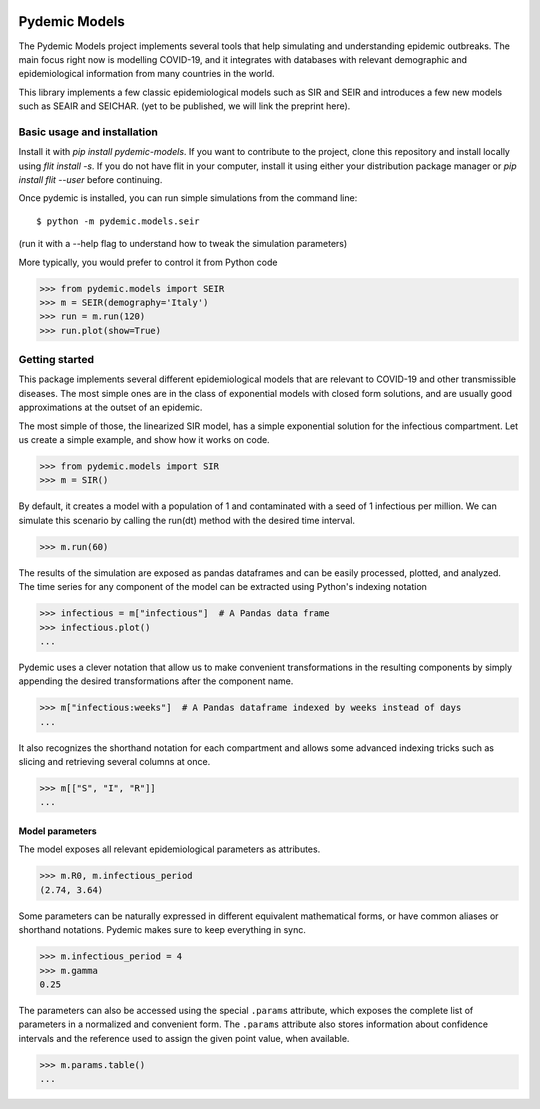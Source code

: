 .. image:: https://api.codeclimate.com/v1/badges/43969668ddbe90e8c4e6/maintainability
   :target: https://codeclimate.com/github/pydemic/pydemic/maintainability
   :alt: Maintainability

.. image:: https://api.codeclimate.com/v1/badges/43969668ddbe90e8c4e6/test_coverage
   :target: https://codeclimate.com/github/pydemic/pydemic/test_coverage
   :alt: Test Coverage


==============
Pydemic Models
==============

The Pydemic Models project implements several tools that help simulating and understanding epidemic outbreaks.
The main focus right now is modelling COVID-19, and it integrates with databases with relevant
demographic and epidemiological information from many countries in the world.

This library implements a few classic epidemiological models such as SIR and SEIR and introduces
a few new models such as SEAIR and SEICHAR. (yet to be published, we will link the preprint here).


Basic usage and installation
============================

Install it with `pip install pydemic-models`. If you want to contribute to the project, clone this repository
and install locally using `flit install -s`. If you do not have flit in your computer, install
it using either your distribution package manager or `pip install flit --user` before continuing.

Once pydemic is installed, you can run simple simulations from the command line::

$ python -m pydemic.models.seir

(run it with a --help flag to understand how to tweak the simulation parameters)

More typically, you would prefer to control it from Python code

>>> from pydemic.models import SEIR
>>> m = SEIR(demography='Italy')
>>> run = m.run(120)
>>> run.plot(show=True)


Getting started
===============

This package implements several different epidemiological models that are relevant to COVID-19
and other transmissible diseases. The most simple ones are in the class of exponential models
with closed form solutions, and are usually good approximations at the outset of an epidemic.

The most simple of those, the linearized SIR model, has a simple exponential solution for the
infectious compartment. Let us create a simple example, and show how it works on code.

>>> from pydemic.models import SIR
>>> m = SIR()

By default, it creates a model with a population of 1 and contaminated with a seed of 1
infectious per million. We can simulate this scenario by calling the run(dt) method with
the desired time interval.

>>> m.run(60)

The results of the simulation are exposed as pandas dataframes and can be easily
processed, plotted, and analyzed. The time series for any component of the model can be
extracted using Python's indexing notation

>>> infectious = m["infectious"]  # A Pandas data frame
>>> infectious.plot()
...

Pydemic uses a clever notation that allow us to make convenient transformations in the
resulting components by simply appending the desired transformations after the
component name.

>>> m["infectious:weeks"]  # A Pandas dataframe indexed by weeks instead of days
...

It also recognizes the shorthand notation for each compartment and allows some advanced
indexing tricks such as slicing and retrieving several columns at once.

>>> m[["S", "I", "R"]]
...


Model parameters
----------------

The model exposes all relevant epidemiological parameters as attributes.

>>> m.R0, m.infectious_period
(2.74, 3.64)

Some parameters can be naturally expressed in different equivalent mathematical forms,
or have common aliases or shorthand notations. Pydemic makes sure to keep everything
in sync.

>>> m.infectious_period = 4
>>> m.gamma
0.25

The parameters can also be accessed using the special ``.params`` attribute, which
exposes the complete list of parameters in a normalized and convenient form. The
``.params`` attribute also stores information about confidence intervals and the
reference used to assign the given point value, when available.

>>> m.params.table()
...
